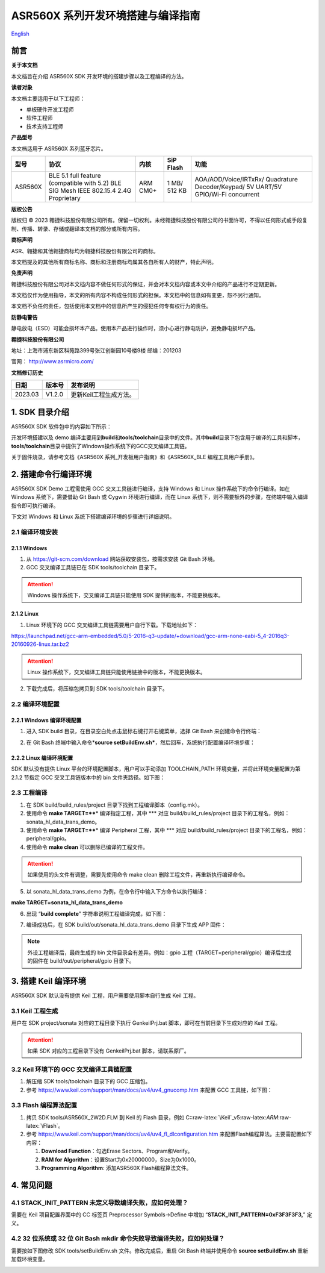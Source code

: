 .. role:: raw-latex(raw)
   :format: latex
..

ASR560X 系列开发环境搭建与编译指南
=================================
`English <https://asriot.readthedocs.io/en/latest/ASR560X/Quick-Start/Development_Environment.html>`_


前言
----

**关于本文档**

本文档旨在介绍 ASR560X SDK 开发环境的搭建步骤以及工程编译的方法。

**读者对象**

本文档主要适用于以下工程师：

-  单板硬件开发工程师
-  软件工程师
-  技术支持工程师

**产品型号**

本文档适用于 ASR560X 系列蓝牙芯片。

+---------+----------------------------------------------------------------------------------------+----------+--------------+-----------------------------------------------------------------------------------+
| 型号    | 协议                                                                                   | 内核     | SiP Flash    | 功能                                                                              |
+=========+========================================================================================+==========+==============+===================================================================================+
| ASR560X | BLE 5.1 full feature (compatible with 5.2) BLE SIG Mesh IEEE 802.15.4 2.4G Proprietary | ARM CM0+ | 1 MB/ 512 KB | AOA/AOD/Voice/IRTxRx/ Quadrature Decoder/Keypad/ 5V UART/5V GPIO/Wi-Fi concurrent |
+---------+----------------------------------------------------------------------------------------+----------+--------------+-----------------------------------------------------------------------------------+

**版权公告**

版权归 © 2023 翱捷科技股份有限公司所有。保留一切权利。未经翱捷科技股份有限公司的书面许可，不得以任何形式或手段复制、传播、转录、存储或翻译本文档的部分或所有内容。

**商标声明**

ASR、翱捷和其他翱捷商标均为翱捷科技股份有限公司的商标。

本文档提及的其他所有商标名称、商标和注册商标均属其各自所有人的财产，特此声明。

**免责声明**

翱捷科技股份有限公司对本文档内容不做任何形式的保证，并会对本文档内容或本文中介绍的产品进行不定期更新。

本文档仅作为使用指导，本文的所有内容不构成任何形式的担保。本文档中的信息如有变更，恕不另行通知。

本文档不负任何责任，包括使用本文档中的信息所产生的侵犯任何专有权行为的责任。

**防静电警告**

静电放电（ESD）可能会损坏本产品。使用本产品进行操作时，须小心进行静电防护，避免静电损坏产品。

**翱捷科技股份有限公司**

地址：上海市浦东新区科苑路399号张江创新园10号楼9楼 邮编：201203

官网： http://www.asrmicro.com/

**文档修订历史**

======= ====== ======================
日期    版本号 发布说明
======= ====== ======================
2023.03 V1.2.0 更新Keil工程生成方法。
======= ====== ======================

1. SDK 目录介绍
--------------

ASR560X SDK 软件包中的内容如下所示：

|image1|

开发环境搭建以及 demo 编译主要用到\ **build**\ 和\ **tools/toolchain**\ 目录中的文件。其中\ **build**\ 目录下包含用于编译的工具和脚本，\ **tools/toolchain**\ 目录中提供了Windows操作系统下的GCC交叉编译工具链。

关于固件烧录，请参考文档《ASR560X 系列_开发板用户指南》和《ASR560X_BLE 编程工具用户手册》。

2. 搭建命令行编译环境
---------------------

ASR560X SDK Demo 工程需使用 GCC 交叉工具链进行编译，支持 Windows 和 Linux 操作系统下的命令行编译。如在 Windows 系统下，需要借助 Git Bash 或 Cygwin 环境进行编译，而在 Linux 系统下，则不需要额外的步骤，在终端中输入编译指令即可执行编译。

下文对 Windows 和 Linux 系统下搭建编译环境的步骤进行详细说明。

2.1 编译环境安装
~~~~~~~~~~~~~~~~

2.1.1 Windows
^^^^^^^^^^^^^

1. 从 https://git-scm.com/download 网站获取安装包，按需求安装 Git Bash 环境。

2. GCC 交叉编译工具链已在 SDK tools/toolchain 目录下。

.. attention::
    Windows 操作系统下，交叉编译工具链只能使用 SDK 提供的版本，不能更换版本。

2.1.2 Linux
^^^^^^^^^^^

1. Linux 环境下的 GCC 交叉编译工具链需要用户自行下载。下载地址如下：

https://launchpad.net/gcc-arm-embedded/5.0/5-2016-q3-update/+download/gcc-arm-none-eabi-5_4-2016q3-20160926-linux.tar.bz2

.. attention::
    Linux 操作系统下，交叉编译工具链只能使用链接中的版本，不能更换版本。

2. 下载完成后，将压缩包拷贝到 SDK tools/toolchain 目录下。

2.2 编译环境配置
~~~~~~~~~~~~~~~~

2.2.1 Windows 编译环境配置
^^^^^^^^^^^^^^^^^^^^^^^^^

1. 进入 SDK build 目录，在目录空白处点击鼠标右键打开右键菜单，选择 Git Bash 来创建命令行终端：

|image2|

2. 在 Git Bash 终端中输入命令\*\ **source setBuildEnv.sh\***\ ，然后回车，系统执行配置编译环境步骤：

|image3|

2.2.2 Linux 编译环境配置
^^^^^^^^^^^^^^^^^^^^^^^

SDK 默认没有提供 Linux 平台的环境配置脚本，用户可以手动添加 TOOLCHAIN_PATH 环境变量，并将此环境变量配置为第 2.1.2 节指定 GCC 交叉工具链版本中的 bin 文件夹路径。如下图：

|image4|

2.3 工程编译
~~~~~~~~~~~~

1. 在 SDK build/build_rules/project 目录下找到工程编译脚本（config.mk）。

2. 使用命令 **make TARGET=\*\ \***\ \* 编译指定工程，其中 \**\* 对应 build/build_rules/project 目录下的工程名，例如：sonata_hl_data_trans_demo。

3. 使用命令 **make TARGET=\*\ \***\ \* 编译 Peripheral 工程，其中 \**\* 对应 build/build_rules/project 目录下的工程名，例如：peripheral/gpio。

4. 使用命令 **make clean** 可以删除已编译的工程文件。

.. attention::
    如果使用的头文件有调整，需要先使用命令 make clean 删除工程文件，再重新执行编译命令。

5. 以 sonata_hl_data_trans_demo 为例，在命令行中输入下方命令以执行编译：

**make TARGET=sonata_hl_data_trans_demo**

|image5|

6. 出现 “**build complete**” 字符串说明工程编译完成，如下图：

|image6|

7. 编译成功后，在 SDK build/out/sonata_hl_data_trans_demo 目录下生成 APP 固件：

|image7|

.. note::
    外设工程编译后，最终生成的 bin 文件目录会有差异。例如：gpio 工程（TARGET=peripheral/gpio）编译后生成的固件在 build/out/peripheral/gpio 目录下。

3. 搭建 Keil 编译环境
-------------------

ASR560X SDK 默认没有提供 Keil 工程，用户需要使用脚本自行生成 Keil 工程。

3.1 Keil 工程生成
~~~~~~~~~~~~~~~~

用户在 SDK project/sonata 对应的工程目录下执行 GenkeilPrj.bat 脚本，即可在当前目录下生成对应的 Keil 工程。

.. attention::
    如果 SDK 对应的工程目录下没有 GenkeilPrj.bat 脚本，请联系原厂。

3.2 Keil 环境下的 GCC 交叉编译工具链配置
~~~~~~~~~~~~~~~~~~~~~~~~~~~~~~~~~~~~~

1. 解压缩 SDK tools/toolchain 目录下的 GCC 压缩包。

2. 参考 https://www.keil.com/support/man/docs/uv4/uv4_gnucomp.htm 来配置 GCC 工具链，如下图：

|image8|

3.3 Flash 编程算法配置
~~~~~~~~~~~~~~~~~~~~~

1. 拷贝 SDK tools/ASR560X_2W2D.FLM 到 Keil 的 Flash 目录，例如 C::raw-latex:`\Keil`\_v5:raw-latex:`\ARM`:raw-latex:`\Flash`。

2. 参考 https://www.keil.com/support/man/docs/uv4/uv4_fl_dlconfiguration.htm 来配置Flash编程算法。主要需配置如下内容：

   (1) **Download Function**\ ：勾选Erase Sectors、Program和Verify。

   (2) **RAM for Algorithm**\ ：设置Start为0x20000000，Size为0x1000。

   (3) **Programming Algorithm**: 添加ASR560X Flash编程算法文件。

|image9|

4. 常见问题
-----------

4.1 STACK_INIT_PATTERN 未定义导致编译失败，应如何处理？
~~~~~~~~~~~~~~~~~~~~~~~~~~~~~~~~~~~~~~~~~~~~~~~~~~~~~~

需要在 Keil 项目配置界面中的 CC 标签页 Preprocessor Symbols->Define 中增加 “**STACK_INIT_PATTERN=0xF3F3F3F3,**” 定义。

4.2 32 位系统或 32 位 Git Bash mkdir 命令失败导致编译失败，应如何处理？
~~~~~~~~~~~~~~~~~~~~~~~~~~~~~~~~~~~~~~~~~~~~~~~~~~~~~~~~~~~~~~~~~~

需要按如下图修改 SDK tools/setBuildEnv.sh 文件。修改完成后，重启 Git Bash 终端并使用命令 **source setBuildEnv.sh** 重新加载环境变量。

|image10|


.. |image1| image:: ../../img/560X_开发环境搭建/表1-1.png
.. |image2| image:: ../../img/560X_开发环境搭建/图2-1.png
.. |image3| image:: ../../img/560X_开发环境搭建/图2-2.png
.. |image4| image:: ../../img/560X_开发环境搭建/图2-3.png
.. |image5| image:: ../../img/560X_开发环境搭建/图2-4.png
.. |image6| image:: ../../img/560X_开发环境搭建/图2-5.png
.. |image7| image:: ../../img/560X_开发环境搭建/图2-6.png
.. |image8| image:: ../../img/560X_开发环境搭建/图3-1.png
.. |image9| image:: ../../img/560X_开发环境搭建/图3-2.png
.. |image10| image:: ../../img/560X_开发环境搭建/图4-1.png